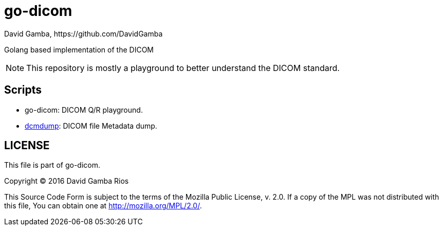 = go-dicom
David Gamba, https://github.com/DavidGamba
ifdef::env-github,env-browser[:outfilesuffix: .adoc]

Golang based implementation of the DICOM

NOTE: This repository is mostly a playground to better understand the DICOM standard.

== Scripts

* go-dicom: DICOM Q/R playground.

* <<dcmdump/README#,dcmdump>>: DICOM file Metadata dump.

== LICENSE

This file is part of go-dicom.

Copyright (C) 2016  David Gamba Rios

This Source Code Form is subject to the terms of the Mozilla Public License, v. 2.0.
If a copy of the MPL was not distributed with this file, You can obtain one at http://mozilla.org/MPL/2.0/.
